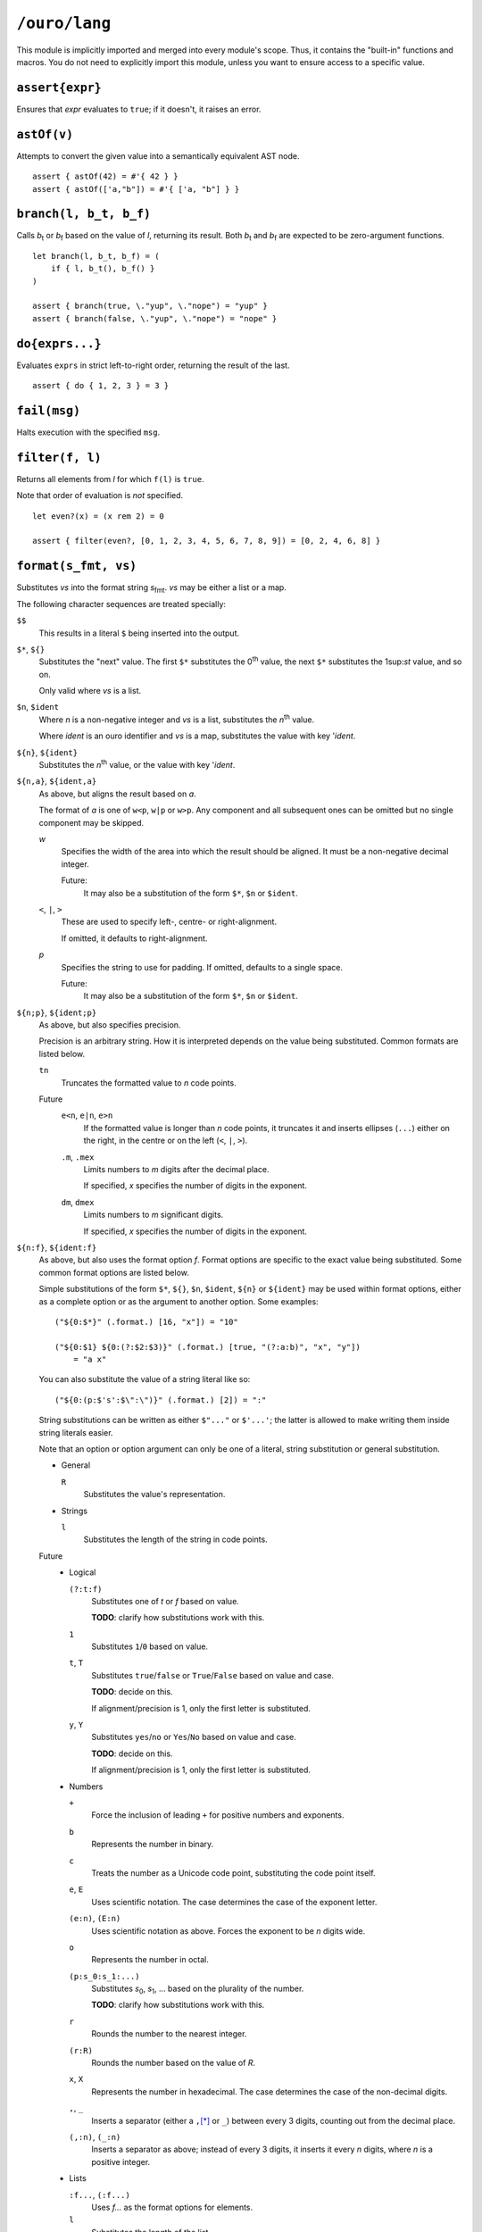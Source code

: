 
``/ouro/lang``
==============

This module is implicitly imported and merged into every module's
scope.  Thus, it contains the "built-in" functions and macros.  You do not
need to explicitly import this module, unless you want to ensure access to a
specific value.

``assert{expr}``
----------------

Ensures that *expr* evaluates to ``true``; if it doesn't, it raises an error.

``astOf(v)``
------------

Attempts to convert the given value into a semantically equivalent AST node.

::

    assert { astOf(42) = #'{ 42 } }
    assert { astOf(['a,"b"]) = #'{ ['a, "b"] } }

``branch(l, b_t, b_f)``
-----------------------

Calls |b_t| or |b_f| based on the value of *l*,
returning its result.
Both |b_t| and |b_f| are expected to be zero-argument
functions.

::

    let branch(l, b_t, b_f) = (
        if { l, b_t(), b_f() }
    )

    assert { branch(true, \."yup", \."nope") = "yup" }
    assert { branch(false, \."yup", \."nope") = "nope" }

``do{exprs...}``
----------------

Evaluates ``exprs`` in strict left-to-right order, returning the result of the
last.

::

    assert { do { 1, 2, 3 } = 3 }

``fail(msg)``
-------------

Halts execution with the specified ``msg``.

``filter(f, l)``
----------------

Returns all elements from *l* for which ``f(l)`` is ``true``.

Note that order of evaluation is *not* specified.

::

    let even?(x) = (x rem 2) = 0

    assert { filter(even?, [0, 1, 2, 3, 4, 5, 6, 7, 8, 9]) = [0, 2, 4, 6, 8] }

``format(s_fmt, vs)``
---------------------

Substitutes *vs* into the format string |s_fmt|.  *vs* may be
either a list or a map.

The following character sequences are treated specially:

``$$``
    This results in a literal ``$`` being inserted into the output.

``$*``, ``${}``
    Substitutes the "next" value.  The first ``$*`` substitutes the
    0\ :sup:`th` value, the next ``$*`` substitutes the 1\ sup:`st`
    value, and so on.

    Only valid where *vs* is a list.

``$n``, ``$ident``
    Where *n* is a non-negative integer and *vs* is a list,
    substitutes the *n*\ :sup:`th` value.

    Where *ident* is an ouro identifier and *vs* is a map,
    substitutes the value with key '\ *ident*.

``${n}``, ``${ident}``
    Substitutes the *n*\ :sup:`th` value, or the value with key
    '\ *ident*.

``${n,a}``, ``${ident,a}``
    As above, but aligns the result based on *a*.

    The format of *a* is one of ``w<p``, ``w|p`` or ``w>p``.  Any component
    and all subsequent ones can be omitted but no single component may be
    skipped.

    *w*
        Specifies the width of the area into which the result should be
        aligned.  It must be a non-negative decimal integer.

        Future:
            It may also be a
            substitution of the form ``$*``, ``$n`` or ``$ident``.

    ``<``, ``|``, ``>``
        These are used to specify left-, centre- or right-alignment.

        If omitted, it defaults to right-alignment.

    *p*
        Specifies the string to use for padding.  If omitted, defaults to a
        single space.

        Future:
            It may also be a substitution of the form
            ``$*``, ``$n`` or ``$ident``.

``${n;p}``, ``${ident;p}``
    As above, but also specifies precision.

    Precision is an arbitrary string.  How it is interpreted depends on the
    value being substituted.  Common formats are listed below.

    ``tn``
        Truncates the formatted value to *n* code points.

    Future
        ``e<n``, ``e|n``, ``e>n``
            If the formatted value is longer than *n* code points, it
            truncates it and inserts ellipses (``...``) either on the right,
            in the centre or on the left (``<``, ``|``, ``>``).

        ``.m``, ``.mex``
            Limits numbers to *m* digits after the decimal place.

            If specified, *x* specifies the number of digits in the exponent.

        ``dm``, ``dmex``
            Limits numbers to *m* significant digits.

            If specified, *x* specifies the number of digits in the exponent.

``${n:f}``, ``${ident:f}``
    As above, but also uses the format option *f*.  Format options are
    specific to the exact value being substituted.  Some common format
    options are listed below.

    Simple substitutions of the form ``$*``, ``${}``, ``$n``, ``$ident``,
    ``${n}`` or ``${ident}`` may be used within format options, either as a
    complete option or as the argument to another option.  Some examples::

        ("${0:$*}" (.format.) [16, "x"]) = "10"

        ("${0:$1} ${0:(?:$2:$3)}" (.format.) [true, "(?:a:b)", "x", "y"])
            = "a x"

    You can also substitute the value of a string literal like so::

        ("${0:(p:$'s':$\":\")}" (.format.) [2]) = ":"

    String substitutions can be written as either ``$"..."`` or ``$'...'``;
    the latter is allowed to make writing them inside string literals easier.

    Note that an option or option argument can only be one of a literal,
    string substitution or general substitution.

    -   General

        ``R``
            Substitutes the value's representation.

    -   Strings

        ``l``
            Substitutes the length of the string in code points.

    Future
        -   Logical

            ``(?:t:f)``
                Substitutes one of *t* or *f* based on value.

                **TODO**: clarify how substitutions work with this.

            ``1``
                Substitutes ``1``/``0`` based on value.

            ``t``, ``T``
                Substitutes ``true``/``false`` or ``True``/``False`` based on
                value and case.

                **TODO**: decide on this.

                If alignment/precision is 1, only the first letter is
                substituted.

            ``y``, ``Y``
                Substitutes ``yes``/``no`` or ``Yes``/``No`` based on value
                and case.

                **TODO**: decide on this.

                If alignment/precision is 1, only the first letter is
                substituted.

        -   Numbers

            ``+``
                Force the inclusion of leading ``+`` for positive numbers and
                exponents.

            ``b``
                Represents the number in binary.

            ``c``
                Treats the number as a Unicode code point, substituting the
                code point itself.

            ``e``, ``E``
                Uses scientific notation.  The case determines the case of the
                exponent letter.

            ``(e:n)``, ``(E:n)``
                Uses scientific notation as above.  Forces the exponent to be
                *n* digits wide.

            ``o``
                Represents the number in octal.

            ``(p:s_0:s_1:...)``
                Substitutes *s*\ :sub:`0`, *s*\ :sub:`1`, ... based on the
                plurality of the number.

                **TODO**: clarify how substitutions work with this.

            ``r``
                Rounds the number to the nearest integer.

            ``(r:R)``
                Rounds the number based on the value of *R*.

            ``x``, ``X``
                Represents the number in hexadecimal.  The case determines the
                case of the non-decimal digits.

            ``,``, ``_``
                Inserts a separator (either a ``,``\ [*]_ or ``_``) between
                every 3 digits, counting out from the decimal place.

            ``(,:n)``, ``(_:n)``
                Inserts a separator as above; instead of every 3 digits, it
                inserts it every *n* digits, where *n* is a positive integer.

        -   Lists

            ``:f...``, ``(:f...)``
                Uses *f...* as the format options for elements.

            ``l``
                Substitutes the length of the list.

            ``r``
                Raw formatting: formats all elements without brackets,
                commas or spacing.

            ``(s:S...)``
                Uses *S...* as the separator between elements.

        -   Maps

            ``(k:...)``, ``(v:...)``
                Uses *fk...* and *fv...* as the format options for keys and
                values respectively.

            ``l``
                Substitutes the number of elements in the map.

            ``(p:S...)``
                Uses *S...* as the separator between key/value pairs.

            ``(s:S...)``
                Uses *S...* as the separator between elements.

``${x,a;p}``, ``${x,a:f}``, ``${x;p:f}``, ``${x,a;p:f}``
    Valid combinations of the above.  *x* is either a non-negative integer
    or an identifier.

.. [*]  The actual character used may be modified by culture settings,
    although how this is performed is as-yet undefined.

``if{l, expr_t, expr_f}``
-------------------------

Evaluates and returns the result of |expr_t| or |expr_f|
based on the value of *l*.  The branch not chosen is not evaluated.

::

    assert { if { true, "yup", "nope" } = "yup" }
    assert { if { false, "yup", "nope" } = "nope" }

``head(l)``
-----------

Returns the first element of the list *l*.  Passing a list with zero
elements is an error.

::

    assert { head([1,2,3]) = 1 }

``lookup(v, sym)``
------------------

Looks up the value bound to ``sym`` in the value ``v``.

Compile-time only.

::

    assert { lookup(module("/ouro/lang"), 'if) = if }

``map(f, l)``
-------------

Transforms the elements of *l* by passing them through *f*.

Note that order of evaluation is *not* specified.

::

    let square(x) = x**2

    assert { map(square, [0,1,2,3,4]) = [0,2,4,6,8] }

``module(path)``
----------------

Returns the module specified by the string ``path``.

Compile-time only.

::

    let lang = "/ouro/lang"

    assert { module("/ouro/lang") = lang }

``reduce(f, l)``
----------------

Reduces the list *l* to a single value.  It has the same effect as if the
expression ``l_0 (.f.) l_1 (.f.) ... (.f.) l_n`` was evaluated, with
``l_0``, ``l_1``, ..., ``l_n`` being elements of *l*.

Note that order of evaluation is *not* specified.

::

    let add(x,y) = x+y

    assert { reduce(add, [0,1,2,3,4,5,6,7,8,9]) = 45 }

``tail(l)``
-----------

Returns *l* sans the first element.  Passing a list with zero elements is
an error.

::

    assert { tail([1,2,3]) = [2,3] }

..
    Some shortcuts, because I'm lazy.

.. |b_t| replace:: *b*\ :sub:`t`
.. |b_f| replace:: *b*\ :sub:`f`
.. |s_fmt| replace:: *s*\ :sub:`fmt`
.. |expr_t| replace:: *expr*\ :sub:`t`
.. |expr_f| replace:: *expr*\ :sub:`f`


